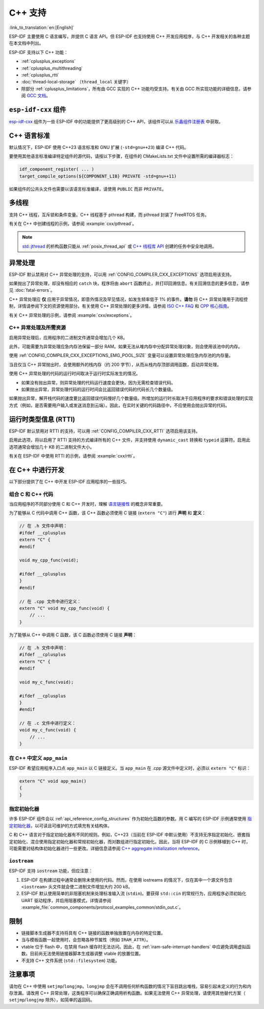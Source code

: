 C++ 支持
===========

:link_to_translation:`en:[English]`

.. highlight:: cpp

ESP-IDF 主要使用 C 语言编写，并提供 C 语言 API。但 ESP-IDF 也支持使用 C++ 开发应用程序，与 C++ 开发相关的各种主题在本文档中列出。

ESP-IDF 支持以下 C++ 功能：

- :ref:`cplusplus_exceptions`
- :ref:`cplusplus_multithreading`
- :ref:`cplusplus_rtti`
- :doc:`thread-local-storage` （``thread_local`` 关键字）
- 除部分 :ref:`cplusplus_limitations`，所有由 GCC 实现的 C++ 功能均受支持。有关由 GCC 所实现功能的详细信息，请参阅 `GCC 文档 <https://gcc.gnu.org/projects/cxx-status.html>`_。


``esp-idf-cxx`` 组件
-------------------------

`esp-idf-cxx <https://github.com/espressif/esp-idf-cxx>`_ 组件为一些 ESP-IDF 中的功能提供了更高级别的 C++ API，该组件可以从 `乐鑫组件注册表 <https://components.espressif.com/components/espressif/esp-idf-cxx>`_ 中获取。


C++ 语言标准
---------------------

默认情况下，ESP-IDF 使用 C++23 语言标准和 GNU 扩展 (``-std=gnu++23``) 编译 C++ 代码。

要使用其他语言标准编译特定组件的源代码，请按以下步骤，在组件的 CMakeLists.txt 文件中设置所需的编译器标志：

.. code-block:: cmake

    idf_component_register( ... )
    target_compile_options(${COMPONENT_LIB} PRIVATE -std=gnu++11)

如果组件的公共头文件也需要以该语言标准编译，请使用 ``PUBLIC`` 而非 ``PRIVATE``。


.. _cplusplus_multithreading:

多线程
--------------

支持 C++ 线程，互斥锁和条件变量。C++ 线程基于 pthread 构建，而 pthread 封装了 FreeRTOS 任务。

有关在 C++ 中创建线程的示例，请参阅 :example:`cxx/pthread`。

.. note::

    `std::jthread <https://en.cppreference.com/w/cpp/thread/jthread>`_ 的析构函数只能从 :ref:`posix_thread_api` 或 `C++ 线程库 API <https://en.cppreference.com/w/cpp/thread>`_ 创建的任务中安全地调用。


.. _cplusplus_exceptions:

异常处理
------------------

ESP-IDF 默认禁用对 C++ 异常处理的支持，可以用 :ref:`CONFIG_COMPILER_CXX_EXCEPTIONS` 选项启用该支持。

如果抛出了异常处理，却没有相应的 ``catch`` 块，程序将由 ``abort`` 函数终止，并打印回溯信息。有关回溯信息的更多信息，请参见 :doc:`fatal-errors`。

C++ 异常处理应 **仅** 应用于异常情况，即意外情况及罕见情况，如发生频率低于 1% 的事件。**请勿** 将 C++ 异常处理用于流程控制，详情请参阅下文的资源使用部分。有关使用 C++ 异常处理的更多详情，请参阅 `ISO C++ FAQ <https://isocpp.org/wiki/faq/exceptions>`_ 和 `CPP 核心指南 <https://isocpp.github.io/CppCoreGuidelines/CppCoreGuidelines#S-errors>`_。

有关 C++ 异常处理的示例，请参阅 :example:`cxx/exceptions`。


C++ 异常处理及所需资源
^^^^^^^^^^^^^^^^^^^^^^^^^^^^^^^^^^^^^^^^^

启用异常处理后，应用程序的二进制文件通常会增加几个 KB。

此外，可能需要为异常处理应急内存池保留一部分 RAM。如果无法从堆内存中分配异常处理对象，则会使用该池中的内存。

使用 :ref:`CONFIG_COMPILER_CXX_EXCEPTIONS_EMG_POOL_SIZE` 变量可以设置异常处理应急内存池的内存量。

当且仅当 C++ 异常抛出时，会使用额外的栈内存（约 200 字节），从而从栈内存顶部调用函数，启动异常处理。

使用 C++ 异常处理的代码的运行时间取决于运行时实际发生的情况。

- 如果没有抛出异常，则异常处理的代码运行速度会更快，因为无需检查错误代码。
- 如果抛出异常，异常处理代码的运行时间会比返回错误代码的代码长几个数量级。

如果抛出异常，解开栈代码的速度要比返回错误代码慢好几个数量级。所增加的运行时长取决于应用程序的要求和错误处理的实现方式（例如，是否需要用户输入或发送消息到云端）。因此，在实时关键的代码路径中，不应使用会抛出异常的代码。


.. _cplusplus_rtti:

运行时类型信息 (RTTI)
-------------------------------

ESP-IDF 默认禁用对 RTTI 的支持，可以用 :ref:`CONFIG_COMPILER_CXX_RTTI` 选项启用该支持。

启用此选项，将以启用了 RTTI 支持的方式编译所有的 C++ 文件，并支持使用 ``dynamic_cast`` 转换和 ``typeid`` 运算符。启用此选项通常会增加几十 KB 的二进制文件大小。

有关在 ESP-IDF 中使用 RTTI 的示例，请参阅 :example:`cxx/rtti`。


在 C++ 中进行开发
-----------------

以下部分提供了在 C++ 中开发 ESP-IDF 应用程序的一些技巧。


组合 C 和 C++ 代码
^^^^^^^^^^^^^^^^^^^^^^^^

当应用程序的不同部分使用 C 和 C++ 开发时，理解 `语言链接性 <https://en.cppreference.com/w/cpp/language/language_linkage>`_ 的概念非常重要。

为了能够从 C 代码中调用 C++ 函数，该 C++ 函数必须使用 C 链接 (``extern "C"``) 进行 **声明** 和 **定义**：

.. code-block:: cpp

    // 在 .h 文件中声明：
    #ifdef __cplusplus
    extern "C" {
    #endif

    void my_cpp_func(void);

    #ifdef __cplusplus
    }
    #endif

    // 在 .cpp 文件中进行定义：
    extern "C" void my_cpp_func(void) {
        // ...
    }


为了能够从 C++ 中调用 C 函数，该 C 函数必须使用 C 链接 **声明**：

.. code-block:: C

    // 在 .h 文件中声明：
    #ifdef __cplusplus
    extern "C" {
    #endif

    void my_c_func(void);

    #ifdef __cplusplus
    }
    #endif

    // 在 .c 文件中进行定义：
    void my_c_func(void) {
        // ...
    }


在 C++ 中定义 ``app_main``
^^^^^^^^^^^^^^^^^^^^^^^^^^^^

ESP-IDF 希望应用程序入口点 ``app_main`` 以 C 链接定义。当 ``app_main`` 在 .cpp 源文件中定义时，必须以 ``extern "C"`` 标识：

.. code-block:: cpp

    extern "C" void app_main()
    {
    }


.. _cplusplus_designated_initializers:

指定初始化器
^^^^^^^^^^^^^^^^^^^^^^^

许多 ESP-IDF 组件会以 :ref:`api_reference_config_structures` 作为初始化函数的参数。用 C 编写的 ESP-IDF 示例通常使用 `指定初始化器 <https://en.cppreference.com/w/c/language/struct_initialization>`_，以可读且可维护的方式填充有关结构体。

C 和 C++ 语言对于指定初始化器有不同的规则。例如，C++23（当前在 ESP-IDF 中默认使用）不支持无序指定初始化、嵌套指定初始化、混合使用指定初始化器和常规初始化器，而对数组进行指定初始化。因此，当将 ESP-IDF 的 C 示例移植到 C++ 时，可能需要对结构体初始化器进行一些更改。详细信息请参阅 `C++ aggregate initialization reference <https://en.cppreference.com/w/cpp/language/aggregate_initialization>`_。


``iostream``
^^^^^^^^^^^^

ESP-IDF 支持 ``iostream`` 功能，但应注意：

1. ESP-IDF 在构建过程中通常会删除未使用的代码。然而，在使用 iostreams 的情况下，仅在其中一个源文件包含 ``<iostream>`` 头文件就会使二进制文件增加大约 200 kB。
2. ESP-IDF 默认使用简单的非阻塞机制来处理标准输入流 (``stdin``)。要获得 ``std::cin`` 的常规行为，应用程序必须初始化 UART 驱动程序，并启用阻塞模式，详情请参阅 :example_file:`common_components/protocol_examples_common/stdin_out.c`。


.. _cplusplus_limitations:

限制
-----------

- 链接脚本生成器不支持将具有 C++ 链接的函数单独放置在内存的特定位置。
- 当与模板函数一起使用时，会忽略各种节属性（例如 ``IRAM_ATTR``）。
- vtable 位于 flash 中，在禁用 flash 缓存时无法访问。因此，在 :ref:`iram-safe-interrupt-handlers` 中应避免调用虚拟函数。目前尚无法使用链接器脚本生成器调整 vtable 的放置位置。
- 不支持 C++ 文件系统 (``std::filesystem``) 功能。


注意事项
-------------

请勿在 C++ 中使用 ``setjmp``/``longjmp``。``longjmp`` 会在不调用任何析构函数的情况下盲目跳出堆栈，容易引起未定义的行为和内存泄漏。请改用 C++ 异常处理，这类程序可以确保正确调用析构函数。如果无法使用 C++ 异常处理，请使用其他替代方案（ ``setjmp``/``longjmp`` 除外），如简单的返回码。
